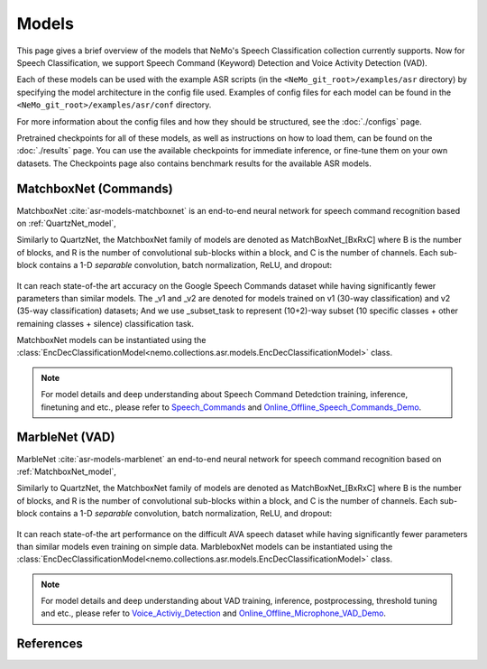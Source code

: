 Models
======

This page gives a brief overview of the models that NeMo's Speech Classification collection currently supports.
Now for Speech Classification, we support Speech Command (Keyword) Detection and Voice Activity Detection (VAD).

Each of these models can be used with the example ASR scripts (in the ``<NeMo_git_root>/examples/asr`` directory) by
specifying the model architecture in the config file used.
Examples of config files for each model can be found in the ``<NeMo_git_root>/examples/asr/conf`` directory.

For more information about the config files and how they should be structured, see the :doc:`./configs` page.

Pretrained checkpoints for all of these models, as well as instructions on how to load them, can be found on the :doc:`./results` page.
You can use the available checkpoints for immediate inference, or fine-tune them on your own datasets.
The Checkpoints page also contains benchmark results for the available ASR models.

.. _MatchboxNet_model:

MatchboxNet (Commands) 
------

MatchboxNet :cite:`asr-models-matchboxnet` is an end-to-end neural network for speech command recognition based on :ref:`QuartzNet_model`, 

Similarly to QuartzNet, the MatchboxNet family of models are denoted as MatchBoxNet_[BxRxC] where B is the number of blocks, and R is the number of convolutional sub-blocks within a block, and C is the number of channels. Each sub-block contains a 1-D *separable* convolution, batch normalization, ReLU, and dropout:

    .. image:: images/matchboxnet_vertical.png
        :align: center
        :alt: MatchboxNet model
        :scale: 50%

It can reach state-of-the art accuracy on the Google Speech Commands dataset while having significantly fewer parameters than similar models. 
The _v1 and _v2 are denoted for models trained on v1 (30-way classification) and v2 (35-way classification) datasets; 
And we use _subset_task to represent (10+2)-way subset (10 specific classes + other remaining classes + silence) classification task.

MatchboxNet models can be instantiated using the :class:`EncDecClassificationModel<nemo.collections.asr.models.EncDecClassificationModel>` class.

.. note::
  For model details and deep understanding about Speech Command Detedction training, inference, finetuning and etc., 
  please refer to  `Speech_Commands <https://github.com/NVIDIA/NeMo/blob/r1.0.0rc1/tutorials/asr/03_Speech_Commands.ipynb>`_ and `Online_Offline_Speech_Commands_Demo <https://github.com/NVIDIA/NeMo/blob/r1.0.0rc1/tutorials/asr/04_Online_Offline_Speech_Commands_Demo.ipynb>`_.



MarbleNet (VAD) 
------

MarbleNet :cite:`asr-models-marblenet` an end-to-end neural network for speech command recognition based on :ref:`MatchboxNet_model`, 

Similarly to QuartzNet, the MatchboxNet family of models are denoted as MatchBoxNet_[BxRxC] where B is the number of blocks, and R is the number of convolutional sub-blocks within a block, and C is the number of channels. Each sub-block contains a 1-D *separable* convolution, batch normalization, ReLU, and dropout:

    .. image:: images/marblenet_vertical.png
        :align: center
        :alt: MarbleNet model
        :scale: 30%

It can reach state-of-the art performance on the difficult AVA speech dataset while having significantly fewer parameters than similar models even training on simple data.
MarbleboxNet models can be instantiated using the :class:`EncDecClassificationModel<nemo.collections.asr.models.EncDecClassificationModel>` class.

.. note::
  For model details and deep understanding about VAD training, inference, postprocessing, threshold tuning and etc., 
  please refer to  `Voice_Activiy_Detection <https://github.com/NVIDIA/NeMo/blob/r1.0.0rc1/tutorials/asr/06_Voice_Activiy_Detection.ipynb>`_ and `Online_Offline_Microphone_VAD_Demo <https://github.com/NVIDIA/NeMo/blob/r1.0.0rc1/tutorials/asr/07_Online_Offline_Microphone_VAD_Demo.ipynb>`_.

References
----------

.. bibliography:: ../asr_all.bib
    :style: plain
    :labelprefix: ASR-MODELS
    :keyprefix: asr-models-